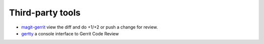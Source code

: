 Third-party tools
=================

* `magit-gerrit <https://github.com/terranpro/magit-gerrit/>`_ view the diff and do +1/+2 or push a change for review.
* `gertty <https://github.com/stackforge/gertty>`_ a console interface to Gerrit Code Review
